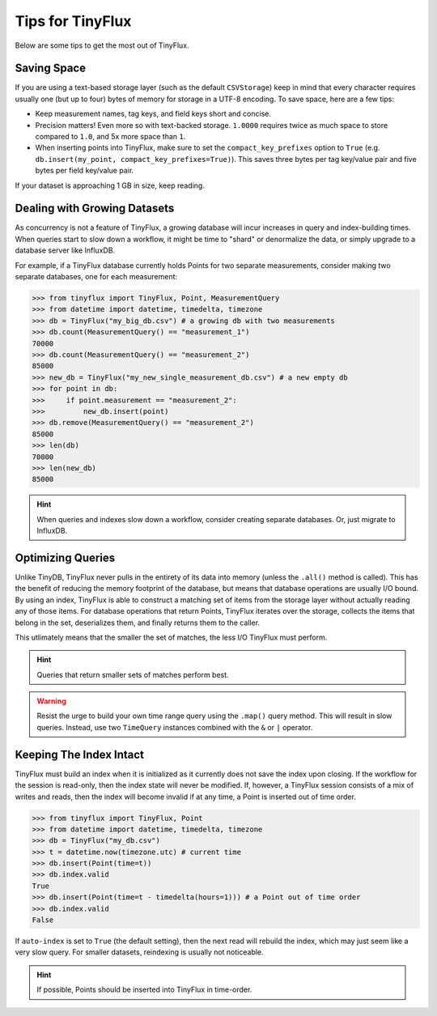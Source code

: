 Tips for TinyFlux
=================

Below are some tips to get the most out of TinyFlux.


Saving Space
^^^^^^^^^^^^

If you are using a text-based storage layer (such as the default ``CSVStorage``) keep in mind that every character requires usually one (but up to four) bytes of memory for storage in a UTF-8 encoding.  To save space, here are a few tips:

• Keep measurement names, tag keys, and field keys short and concise.
• Precision matters!  Even more so with text-backed storage.  ``1.0000`` requires twice as much space to store compared to ``1.0``, and 5x more space than ``1``.
• When inserting points into TinyFlux, make sure to set the ``compact_key_prefixes`` option to ``True`` (e.g. ``db.insert(my_point, compact_key_prefixes=True)``).  This saves three bytes per tag key/value pair and five bytes per field key/value pair.

If your dataset is approaching 1 GB in size, keep reading.


Dealing with Growing Datasets
^^^^^^^^^^^^^^^^^^^^^^^^^^^^^

As concurrency is not a feature of TinyFlux, a growing database will incur increases in query and index-building times.  When queries start to slow down a workflow, it might be time to "shard" or denormalize the data, or simply upgrade to a database server like InfluxDB.

For example, if a TinyFlux database currently holds Points for two separate measurements, consider making two separate databases, one for each measurement:

>>> from tinyflux import TinyFlux, Point, MeasurementQuery
>>> from datetime import datetime, timedelta, timezone
>>> db = TinyFlux("my_big_db.csv") # a growing db with two measurements
>>> db.count(MeasurementQuery() == "measurement_1")
70000
>>> db.count(MeasurementQuery() == "measurement_2")
85000
>>> new_db = TinyFlux("my_new_single_measurement_db.csv") # a new empty db
>>> for point in db:
>>>     if point.measurement == "measurement_2":
>>>         new_db.insert(point)
>>> db.remove(MeasurementQuery() == "measurement_2")
85000
>>> len(db)
70000
>>> len(new_db)
85000

.. hint::
    
    When queries and indexes slow down a workflow, consider creating separate databases.  Or, just migrate to InfluxDB.


Optimizing Queries
^^^^^^^^^^^^^^^^^^

Unlike TinyDB, TinyFlux never pulls in the entirety of its data into memory (unless the ``.all()`` method is called).  This has the benefit of reducing the memory footprint of the database, but means that database operations are usually I/O bound.  By using an index, TinyFlux is able to construct a matching set of items from the storage layer without actually reading any of those items.  For database operations that return Points, TinyFlux iterates over the storage, collects the items that belong in the set, deserializes them, and finally returns them to the caller.

This utlimately means that the smaller the set of matches, the less I/O TinyFlux must perform.

.. hint::
    
    Queries that return smaller sets of matches perform best.

.. warning:: 

    Resist the urge to build your own time range query using the ``.map()`` query method.  This will result in slow queries.  Instead, use two ``TimeQuery`` instances combined with the ``&`` or ``|`` operator.


Keeping The Index Intact
^^^^^^^^^^^^^^^^^^^^^^^^

TinyFlux must build an index when it is initialized as it currently does not save the index upon closing.  If the workflow for the session is read-only, then the index state will never be modified.  If, however, a TinyFlux session consists of a mix of writes and reads, then the index will become invalid if at any time, a Point is inserted out of time order.

>>> from tinyflux import TinyFlux, Point
>>> from datetime import datetime, timedelta, timezone
>>> db = TinyFlux("my_db.csv")
>>> t = datetime.now(timezone.utc) # current time
>>> db.insert(Point(time=t))
>>> db.index.valid
True
>>> db.insert(Point(time=t - timedelta(hours=1))) # a Point out of time order
>>> db.index.valid
False

If ``auto-index`` is set to ``True`` (the default setting), then the next read will rebuild the index, which may just seem like a very slow query.  For smaller datasets, reindexing is usually not noticeable.

.. hint::
    
    If possible, Points should be inserted into TinyFlux in time-order.
